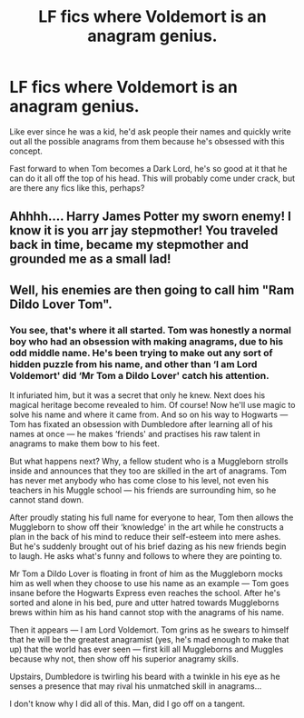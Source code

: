 #+TITLE: LF fics where Voldemort is an anagram genius.

* LF fics where Voldemort is an anagram genius.
:PROPERTIES:
:Author: ChibzyDaze
:Score: 15
:DateUnix: 1550485576.0
:DateShort: 2019-Feb-18
:FlairText: Fic Search
:END:
Like ever since he was a kid, he'd ask people their names and quickly write out all the possible anagrams from them because he's obsessed with this concept.

Fast forward to when Tom becomes a Dark Lord, he's so good at it that he can do it all off the top of his head. This will probably come under crack, but are there any fics like this, perhaps?


** Ahhhh.... Harry James Potter my sworn enemy! I know it is you arr jay stepmother! You traveled back in time, became my stepmother and grounded me as a small lad!
:PROPERTIES:
:Author: ArtAddictedArchitect
:Score: 14
:DateUnix: 1550494828.0
:DateShort: 2019-Feb-18
:END:


** Well, his enemies are then going to call him "Ram Dildo Lover Tom".
:PROPERTIES:
:Author: InquisitorCOC
:Score: 5
:DateUnix: 1550521451.0
:DateShort: 2019-Feb-18
:END:

*** You see, that's where it all started. Tom was honestly a normal boy who had an obsession with making anagrams, due to his odd middle name. He's been trying to make out any sort of hidden puzzle from his name, and other than ‘I am Lord Voldemort' did ‘Mr Tom a Dildo Lover' catch his attention.

It infuriated him, but it was a secret that only he knew. Next does his magical heritage become revealed to him. Of course! Now he'll use magic to solve his name and where it came from. And so on his way to Hogwarts --- Tom has fixated an obsession with Dumbledore after learning all of his names at once --- he makes ‘friends' and practises his raw talent in anagrams to make them bow to his feet.

But what happens next? Why, a fellow student who is a Muggleborn strolls inside and announces that they too are skilled in the art of anagrams. Tom has never met anybody who has come close to his level, not even his teachers in his Muggle school --- his friends are surrounding him, so he cannot stand down.

After proudly stating his full name for everyone to hear, Tom then allows the Muggleborn to show off their ‘knowledge' in the art while he constructs a plan in the back of his mind to reduce their self-esteem into mere ashes. But he's suddenly brought out of his brief dazing as his new friends begin to laugh. He asks what's funny and follows to where they are pointing to.

Mr Tom a Dildo Lover is floating in front of him as the Muggleborn mocks him as well when they choose to use his name as an example --- Tom goes insane before the Hogwarts Express even reaches the school. After he's sorted and alone in his bed, pure and utter hatred towards Muggleborns brews within him as his hand cannot stop with the anagrams of his name.

Then it appears --- I am Lord Voldemort. Tom grins as he swears to himself that he will be the greatest anagramist (yes, he's mad enough to make that up) that the world has ever seen --- first kill all Muggleborns and Muggles because why not, then show off his superior anagramy skills.

Upstairs, Dumbledore is twirling his beard with a twinkle in his eye as he senses a presence that may rival his unmatched skill in anagrams...

I don't know why I did all of this. Man, did I go off on a tangent.
:PROPERTIES:
:Author: ChibzyDaze
:Score: 6
:DateUnix: 1550524585.0
:DateShort: 2019-Feb-19
:END:
